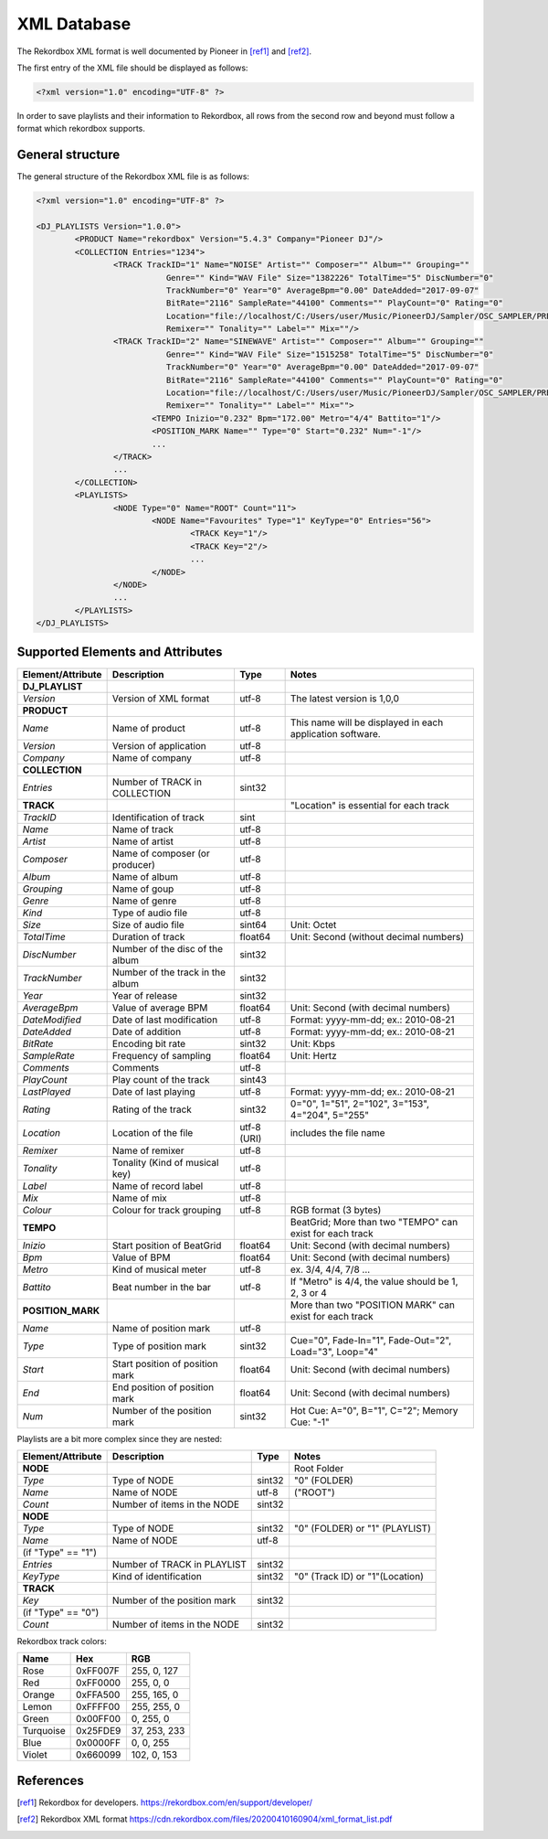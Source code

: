 XML Database
============


The Rekordbox XML format is well documented by Pioneer in [ref1]_ and [ref2]_.


The first entry of the XML file should be displayed as follows:

.. code-block:: xml

   <?xml version="1.0" encoding="UTF-8" ?>

In order to save playlists and their information to Rekordbox, all rows from the
second row and beyond must follow a format which rekordbox supports.


General structure
-----------------

The general structure of the Rekordbox XML file is as follows:


.. code-block:: xml

	<?xml version="1.0" encoding="UTF-8" ?>

	<DJ_PLAYLISTS Version="1.0.0">
		<PRODUCT Name="rekordbox" Version="5.4.3" Company="Pioneer DJ"/>
		<COLLECTION Entries="1234">
			<TRACK TrackID="1" Name="NOISE" Artist="" Composer="" Album="" Grouping=""
				   Genre="" Kind="WAV File" Size="1382226" TotalTime="5" DiscNumber="0"
				   TrackNumber="0" Year="0" AverageBpm="0.00" DateAdded="2017-09-07"
				   BitRate="2116" SampleRate="44100" Comments="" PlayCount="0" Rating="0"
				   Location="file://localhost/C:/Users/user/Music/PioneerDJ/Sampler/OSC_SAMPLER/PRESET%20ONESHOT/NOISE.wav"
				   Remixer="" Tonality="" Label="" Mix=""/>
			<TRACK TrackID="2" Name="SINEWAVE" Artist="" Composer="" Album="" Grouping=""
				   Genre="" Kind="WAV File" Size="1515258" TotalTime="5" DiscNumber="0"
				   TrackNumber="0" Year="0" AverageBpm="0.00" DateAdded="2017-09-07"
				   BitRate="2116" SampleRate="44100" Comments="" PlayCount="0" Rating="0"
				   Location="file://localhost/C:/Users/user/Music/PioneerDJ/Sampler/OSC_SAMPLER/PRESET%20ONESHOT/SINEWAVE.wav"
				   Remixer="" Tonality="" Label="" Mix="">
				<TEMPO Inizio="0.232" Bpm="172.00" Metro="4/4" Battito="1"/>
				<POSITION_MARK Name="" Type="0" Start="0.232" Num="-1"/>
				...
			</TRACK>
			...
		</COLLECTION>
		<PLAYLISTS>
			<NODE Type="0" Name="ROOT" Count="11">
				<NODE Name="Favourites" Type="1" KeyType="0" Entries="56">
					<TRACK Key="1"/>
					<TRACK Key="2"/>
					...
				</NODE>
			</NODE>
			...
		</PLAYLISTS>
	</DJ_PLAYLISTS>


Supported Elements and Attributes
---------------------------------

+-------------------+----------------------------------+-------------+-----------------------------------------------------------+
| Element/Attribute | Description                      | Type        | Notes                                                     |
+===================+==================================+=============+===========================================================+
| **DJ_PLAYLIST**   |                                  |             |                                                           |
+-------------------+----------------------------------+-------------+-----------------------------------------------------------+
| *Version*         | Version of XML format            | utf-8       | The latest version is 1,0,0                               |
+-------------------+----------------------------------+-------------+-----------------------------------------------------------+
| **PRODUCT**       |                                  |             |                                                           |
+-------------------+----------------------------------+-------------+-----------------------------------------------------------+
| *Name*            | Name of product                  | utf-8       | This name will be displayed in each application software. |
+-------------------+----------------------------------+-------------+-----------------------------------------------------------+
| *Version*         | Version of application           | utf-8       |                                                           |
+-------------------+----------------------------------+-------------+-----------------------------------------------------------+
| *Company*         | Name of company                  | utf-8       |                                                           |
+-------------------+----------------------------------+-------------+-----------------------------------------------------------+
| **COLLECTION**    |                                  |             |                                                           |
+-------------------+----------------------------------+-------------+-----------------------------------------------------------+
| *Entries*         | Number of TRACK in COLLECTION    | sint32      |                                                           |
+-------------------+----------------------------------+-------------+-----------------------------------------------------------+
| **TRACK**         |                                  |             | "Location" is essential for each track                    |
+-------------------+----------------------------------+-------------+-----------------------------------------------------------+
| *TrackID*         | Identification of track          | sint        |                                                           |
+-------------------+----------------------------------+-------------+-----------------------------------------------------------+
| *Name*            | Name of track                    | utf-8       |                                                           |
+-------------------+----------------------------------+-------------+-----------------------------------------------------------+
| *Artist*          | Name of artist                   | utf-8       |                                                           |
+-------------------+----------------------------------+-------------+-----------------------------------------------------------+
| *Composer*        | Name of composer (or producer)   | utf-8       |                                                           |
+-------------------+----------------------------------+-------------+-----------------------------------------------------------+
| *Album*           | Name of album                    | utf-8       |                                                           |
+-------------------+----------------------------------+-------------+-----------------------------------------------------------+
| *Grouping*        | Name of goup                     | utf-8       |                                                           |
+-------------------+----------------------------------+-------------+-----------------------------------------------------------+
| *Genre*           | Name of genre                    | utf-8       |                                                           |
+-------------------+----------------------------------+-------------+-----------------------------------------------------------+
| *Kind*            | Type of audio file               | utf-8       |                                                           |
+-------------------+----------------------------------+-------------+-----------------------------------------------------------+
| *Size*            | Size of audio file               | sint64      | Unit: Octet                                               |
+-------------------+----------------------------------+-------------+-----------------------------------------------------------+
| *TotalTime*       | Duration of track                | float64     | Unit: Second (without decimal numbers)                    |
+-------------------+----------------------------------+-------------+-----------------------------------------------------------+
| *DiscNumber*      | Number of the disc of the album  | sint32      |                                                           |
+-------------------+----------------------------------+-------------+-----------------------------------------------------------+
| *TrackNumber*     | Number of the track in the album | sint32      |                                                           |
+-------------------+----------------------------------+-------------+-----------------------------------------------------------+
| *Year*            | Year of release                  | sint32      |                                                           |
+-------------------+----------------------------------+-------------+-----------------------------------------------------------+
| *AverageBpm*      | Value of average BPM             | float64     | Unit: Second (with decimal numbers)                       |
+-------------------+----------------------------------+-------------+-----------------------------------------------------------+
| *DateModified*    | Date of last modification        | utf-8       | Format: yyyy-mm-dd; ex.: 2010-08-21                       |
+-------------------+----------------------------------+-------------+-----------------------------------------------------------+
| *DateAdded*       | Date of addition                 | utf-8       | Format: yyyy-mm-dd; ex.: 2010-08-21                       |
+-------------------+----------------------------------+-------------+-----------------------------------------------------------+
| *BitRate*         | Encoding bit rate                | sint32      | Unit: Kbps                                                |
+-------------------+----------------------------------+-------------+-----------------------------------------------------------+
| *SampleRate*      | Frequency of sampling            | float64     | Unit: Hertz                                               |
+-------------------+----------------------------------+-------------+-----------------------------------------------------------+
| *Comments*        | Comments                         | utf-8       |                                                           |
+-------------------+----------------------------------+-------------+-----------------------------------------------------------+
| *PlayCount*       | Play count of the track          | sint43      |                                                           |
+-------------------+----------------------------------+-------------+-----------------------------------------------------------+
| *LastPlayed*      | Date of last playing             | utf-8       | Format: yyyy-mm-dd; ex.: 2010-08-21                       |
+-------------------+----------------------------------+-------------+-----------------------------------------------------------+
| *Rating*          | Rating of the track              | sint32      | 0="0", 1="51", 2="102", 3="153", 4="204", 5="255"         |
+-------------------+----------------------------------+-------------+-----------------------------------------------------------+
| *Location*        | Location of the file             | utf-8 (URI) | includes the file name                                    |
+-------------------+----------------------------------+-------------+-----------------------------------------------------------+
| *Remixer*         | Name of remixer                  | utf-8       |                                                           |
+-------------------+----------------------------------+-------------+-----------------------------------------------------------+
| *Tonality*        | Tonality (Kind of musical key)   | utf-8       |                                                           |
+-------------------+----------------------------------+-------------+-----------------------------------------------------------+
| *Label*           | Name of record label             | utf-8       |                                                           |
+-------------------+----------------------------------+-------------+-----------------------------------------------------------+
| *Mix*             | Name of mix                      | utf-8       |                                                           |
+-------------------+----------------------------------+-------------+-----------------------------------------------------------+
| *Colour*          | Colour for track grouping        | utf-8       | RGB format (3 bytes)                                      |
+-------------------+----------------------------------+-------------+-----------------------------------------------------------+
| **TEMPO**         |                                  |             | BeatGrid; More than two "TEMPO" can exist for each track  |
+-------------------+----------------------------------+-------------+-----------------------------------------------------------+
| *Inizio*          | Start position of BeatGrid       | float64     | Unit: Second (with decimal numbers)                       |
+-------------------+----------------------------------+-------------+-----------------------------------------------------------+
| *Bpm*             | Value of BPM                     | float64     | Unit: Second (with decimal numbers)                       |
+-------------------+----------------------------------+-------------+-----------------------------------------------------------+
| *Metro*           | Kind of musical meter            | utf-8       | ex. 3/4, 4/4, 7/8 ...                                     |
+-------------------+----------------------------------+-------------+-----------------------------------------------------------+
| *Battito*         | Beat number in the bar           | utf-8       | If "Metro" is 4/4, the value should be 1, 2, 3 or 4       |
+-------------------+----------------------------------+-------------+-----------------------------------------------------------+
| **POSITION_MARK** |                                  |             | More than two "POSITION MARK" can exist for each track    |
+-------------------+----------------------------------+-------------+-----------------------------------------------------------+
| *Name*            | Name of position mark            | utf-8       |                                                           |
+-------------------+----------------------------------+-------------+-----------------------------------------------------------+
| *Type*            | Type of position mark            | sint32      | Cue="0", Fade-In="1", Fade-Out="2", Load="3", Loop="4"    |
+-------------------+----------------------------------+-------------+-----------------------------------------------------------+
| *Start*           | Start position of position mark  | float64     | Unit: Second (with decimal numbers)                       |
+-------------------+----------------------------------+-------------+-----------------------------------------------------------+
| *End*             | End position of position mark    | float64     | Unit: Second (with decimal numbers)                       |
+-------------------+----------------------------------+-------------+-----------------------------------------------------------+
| *Num*             | Number of the position mark      | sint32      | Hot Cue: A="0", B="1", C="2"; Memory Cue: "-1"            |
+-------------------+----------------------------------+-------------+-----------------------------------------------------------+


Playlists are a bit more complex since they are nested:

+----------------------+-----------------------------+--------+---------------------------------+
| Element/Attribute    | Description                 | Type   | Notes                           |
+======================+=============================+========+=================================+
| **NODE**             |                             |        | Root Folder                     |
+----------------------+-----------------------------+--------+---------------------------------+
| *Type*               | Type of NODE                | sint32 | "0" (FOLDER)                    |
+----------------------+-----------------------------+--------+---------------------------------+
| *Name*               | Name of NODE                | utf-8  | ("ROOT")                        |
+----------------------+-----------------------------+--------+---------------------------------+
| *Count*              | Number of items in the NODE | sint32 |                                 |
+----------------------+-----------------------------+--------+---------------------------------+
| **NODE**             |                             |        |                                 |
+----------------------+-----------------------------+--------+---------------------------------+
| *Type*               | Type of NODE                | sint32 | "0" (FOLDER) or "1" (PLAYLIST)  |
+----------------------+-----------------------------+--------+---------------------------------+
| *Name*               | Name of NODE                | utf-8  |                                 |
+----------------------+-----------------------------+--------+---------------------------------+
| (if "Type" == "1")   |                             |        |                                 |
+----------------------+-----------------------------+--------+---------------------------------+
| *Entries*            | Number of TRACK in PLAYLIST | sint32 |                                 |
+----------------------+-----------------------------+--------+---------------------------------+
| *KeyType*            | Kind of identification      | sint32 | "0" (Track ID) or "1"(Location) |
+----------------------+-----------------------------+--------+---------------------------------+
| **TRACK**            |                             |        |                                 |
+----------------------+-----------------------------+--------+---------------------------------+
| *Key*                | Number of the position mark | sint32 |                                 |
+----------------------+-----------------------------+--------+---------------------------------+
| (if "Type" == "0")   |                             |        |                                 |
+----------------------+-----------------------------+--------+---------------------------------+
| *Count*              | Number of items in the NODE | sint32 |                                 |
+----------------------+-----------------------------+--------+---------------------------------+


Rekordbox track colors:

+-----------+----------+--------------+
| Name      | Hex      | RGB          |
+===========+==========+==============+
| Rose      | 0xFF007F | 255, 0, 127  |
+-----------+----------+--------------+
| Red       | 0xFF0000 | 255, 0, 0    |
+-----------+----------+--------------+
| Orange    | 0xFFA500 | 255, 165, 0  |
+-----------+----------+--------------+
| Lemon     | 0xFFFF00 | 255, 255, 0  |
+-----------+----------+--------------+
| Green     | 0x00FF00 | 0, 255, 0    |
+-----------+----------+--------------+
| Turquoise | 0x25FDE9 | 37, 253, 233 |
+-----------+----------+--------------+
| Blue      | 0x0000FF | 0, 0, 255    |
+-----------+----------+--------------+
| Violet    | 0x660099 | 102, 0, 153  |
+-----------+----------+--------------+


References
----------

.. [ref1] Rekordbox for developers.
	https://rekordbox.com/en/support/developer/

.. [ref2] Rekordbox XML format
	https://cdn.rekordbox.com/files/20200410160904/xml_format_list.pdf
